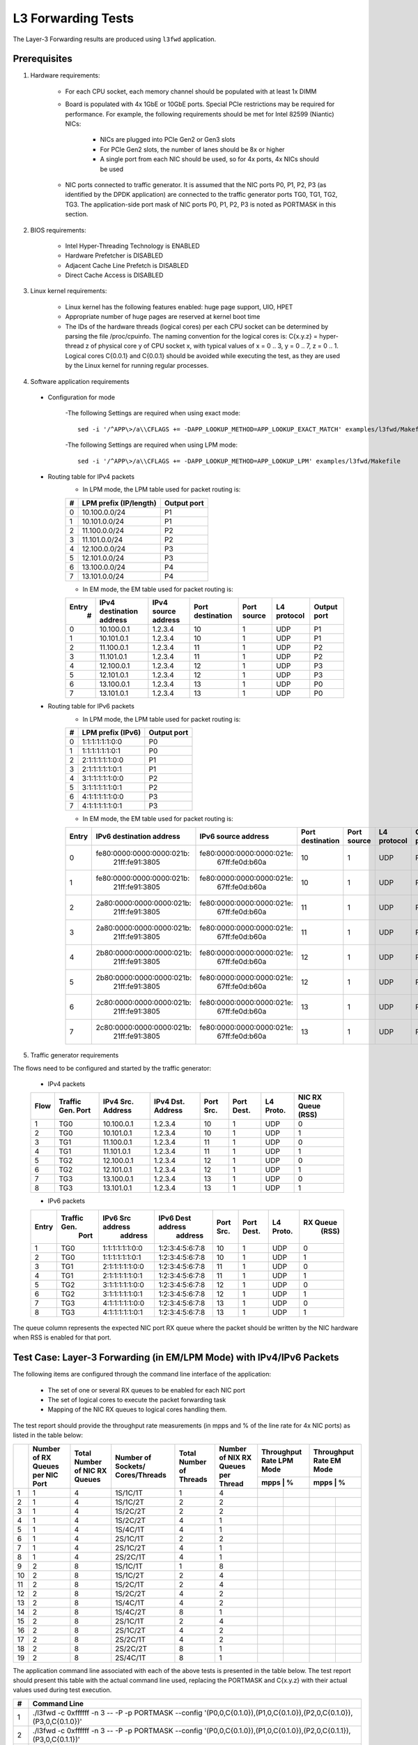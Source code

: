 .. Copyright (c) <2011-2019>, Intel Corporation
   All rights reserved.

   Redistribution and use in source and binary forms, with or without
   modification, are permitted provided that the following conditions
   are met:

   - Redistributions of source code must retain the above copyright
     notice, this list of conditions and the following disclaimer.

   - Redistributions in binary form must reproduce the above copyright
     notice, this list of conditions and the following disclaimer in
     the documentation and/or other materials provided with the
     distribution.

   - Neither the name of Intel Corporation nor the names of its
     contributors may be used to endorse or promote products derived
     from this software without specific prior written permission.

   THIS SOFTWARE IS PROVIDED BY THE COPYRIGHT HOLDERS AND CONTRIBUTORS
   "AS IS" AND ANY EXPRESS OR IMPLIED WARRANTIES, INCLUDING, BUT NOT
   LIMITED TO, THE IMPLIED WARRANTIES OF MERCHANTABILITY AND FITNESS
   FOR A PARTICULAR PURPOSE ARE DISCLAIMED. IN NO EVENT SHALL THE
   COPYRIGHT OWNER OR CONTRIBUTORS BE LIABLE FOR ANY DIRECT, INDIRECT,
   INCIDENTAL, SPECIAL, EXEMPLARY, OR CONSEQUENTIAL DAMAGES
   (INCLUDING, BUT NOT LIMITED TO, PROCUREMENT OF SUBSTITUTE GOODS OR
   SERVICES; LOSS OF USE, DATA, OR PROFITS; OR BUSINESS INTERRUPTION)
   HOWEVER CAUSED AND ON ANY THEORY OF LIABILITY, WHETHER IN CONTRACT,
   STRICT LIABILITY, OR TORT (INCLUDING NEGLIGENCE OR OTHERWISE)
   ARISING IN ANY WAY OUT OF THE USE OF THIS SOFTWARE, EVEN IF ADVISED
   OF THE POSSIBILITY OF SUCH DAMAGE.

===================
L3 Forwarding Tests
===================

The Layer-3 Forwarding results are produced using ``l3fwd`` application.

Prerequisites
=============

1. Hardware requirements:

    - For each CPU socket, each memory channel should be populated with at least 1x DIMM
    - Board is populated with 4x 1GbE or 10GbE ports. Special PCIe restrictions may
      be required for performance. For example, the following requirements should be
      met for Intel 82599 (Niantic) NICs:

        - NICs are plugged into PCIe Gen2 or Gen3 slots
        - For PCIe Gen2 slots, the number of lanes should be 8x or higher
        - A single port from each NIC should be used, so for 4x ports, 4x NICs should
          be used

    - NIC ports connected to traffic generator. It is assumed that the NIC ports
      P0, P1, P2, P3 (as identified by the DPDK application) are connected to the
      traffic generator ports TG0, TG1, TG2, TG3. The application-side port mask of
      NIC ports P0, P1, P2, P3 is noted as PORTMASK in this section.

2. BIOS requirements:

    - Intel Hyper-Threading Technology is ENABLED
    - Hardware Prefetcher is DISABLED
    - Adjacent Cache Line Prefetch is DISABLED
    - Direct Cache Access is DISABLED

3. Linux kernel requirements:

    - Linux kernel has the following features enabled: huge page support, UIO, HPET
    - Appropriate number of huge pages are reserved at kernel boot time
    - The IDs of the hardware threads (logical cores) per each CPU socket can be
      determined by parsing the file /proc/cpuinfo. The naming convention for the
      logical cores is: C{x.y.z} = hyper-thread z of physical core y of CPU socket x,
      with typical values of x = 0 .. 3, y = 0 .. 7, z = 0 .. 1. Logical cores
      C{0.0.1} and C{0.0.1} should be avoided while executing the test, as they are
      used by the Linux kernel for running regular processes.

4. Software application requirements

  - Configuration for mode

      -The following Settings are required when using exact mode::

        sed -i '/^APP\>/a\\CFLAGS += -DAPP_LOOKUP_METHOD=APP_LOOKUP_EXACT_MATCH' examples/l3fwd/Makefile

      -The following Settings are required when using LPM mode::

        sed -i '/^APP\>/a\\CFLAGS += -DAPP_LOOKUP_METHOD=APP_LOOKUP_LPM' examples/l3fwd/Makefile

  - Routing table for IPv4 packets
      - In LPM mode, the LPM table used for packet routing is:

      +-------+-----------------------+-----------+
      |   #   | LPM prefix (IP/length)|Output port|
      +=======+=======================+===========+
      |   0   |      10.100.0.0/24    |     P1    |
      +-------+-----------------------+-----------+
      |   1   |      10.101.0.0/24    |     P1    |
      +-------+-----------------------+-----------+
      |   2   |      11.100.0.0/24    |     P2    |
      +-------+-----------------------+-----------+
      |   3   |      11.101.0.0/24    |     P2    |
      +-------+-----------------------+-----------+
      |   4   |      12.100.0.0/24    |     P3    |
      +-------+-----------------------+-----------+
      |   5   |      12.101.0.0/24    |     P3    |
      +-------+-----------------------+-----------+
      |   6   |      13.100.0.0/24    |     P4    |
      +-------+-----------------------+-----------+
      |   7   |      13.101.0.0/24    |     P4    |
      +-------+-----------------------+-----------+

      - In EM mode, the EM table used for packet routing is:

      +-------+-------------+---------+-------------+-----------+-----------+--------+
      | Entry | IPv4        | IPv4    | Port        | Port      | L4        | Output |
      |   #   | destination | source  | destination | source    | protocol  | port   |
      |       | address     | address |             |           |           |        |
      +=======+=============+=========+=============+===========+===========+========+
      |   0   | 10.100.0.1  | 1.2.3.4 |     10      |     1     |    UDP    |   P1   |
      +-------+-------------+---------+-------------+-----------+-----------+--------+
      |   1   | 10.101.0.1  | 1.2.3.4 |     10      |     1     |    UDP    |   P1   |
      +-------+-------------+---------+-------------+-----------+-----------+--------+
      |   2   | 11.100.0.1  | 1.2.3.4 |     11      |     1     |    UDP    |   P2   |
      +-------+-------------+---------+-------------+-----------+-----------+--------+
      |   3   | 11.101.0.1  | 1.2.3.4 |     11      |     1     |    UDP    |   P2   |
      +-------+-------------+---------+-------------+-----------+-----------+--------+
      |   4   | 12.100.0.1  | 1.2.3.4 |     12      |     1     |    UDP    |   P3   |
      +-------+-------------+---------+-------------+-----------+-----------+--------+
      |   5   | 12.101.0.1  | 1.2.3.4 |     12      |     1     |    UDP    |   P3   |
      +-------+-------------+---------+-------------+-----------+-----------+--------+
      |   6   | 13.100.0.1  | 1.2.3.4 |     13      |     1     |    UDP    |   P0   |
      +-------+-------------+---------+-------------+-----------+-----------+--------+
      |   7   | 13.101.0.1  | 1.2.3.4 |     13      |     1     |    UDP    |   P0   |
      +-------+-------------+---------+-------------+-----------+-----------+--------+

  - Routing table for IPv6 packets
      - In LPM mode, the LPM table used for packet routing is:

      +-------+----------------------+-------------+
      |   #   |   LPM prefix (IPv6)  | Output port |
      +=======+======================+=============+
      |   0   |    1:1:1:1:1:1:0:0   |     P0      |
      +-------+----------------------+-------------+
      |   1   |    1:1:1:1:1:1:0:1   |     P0      |
      +-------+----------------------+-------------+
      |   2   |    2:1:1:1:1:1:0:0   |     P1      |
      +-------+----------------------+-------------+
      |   3   |    2:1:1:1:1:1:0:1   |     P1      |
      +-------+----------------------+-------------+
      |   4   |    3:1:1:1:1:1:0:0   |     P2      |
      +-------+----------------------+-------------+
      |   5   |    3:1:1:1:1:1:0:1   |     P2      |
      +-------+----------------------+-------------+
      |   6   |    4:1:1:1:1:1:0:0   |     P3      |
      +-------+----------------------+-------------+
      |   7   |    4:1:1:1:1:1:0:1   |     P3      |
      +-------+----------------------+-------------+

      - In EM mode, the EM table used for packet routing is:

      +-------+---------------------------+---------------------------+-------------+--------+----------+--------+
      | Entry | IPv6 destination address  | IPv6 source address       | Port        | Port   | L4       | Output |
      |       |                           |                           | destination | source | protocol | port   |
      +=======+===========================+===========================+=============+========+==========+========+
      |   0   | fe80:0000:0000:0000:021b:\| fe80:0000:0000:0000:021e:\|             |        |          |        |
      |       |       21ff:fe91:3805      |    67ff:fe0d:b60a         |     10      |    1   |   UDP    |   P0   |
      +-------+---------------------------+---------------------------+-------------+--------+----------+--------+
      |   1   | fe80:0000:0000:0000:021b:\| fe80:0000:0000:0000:021e:\|             |        |          |        |
      |       |       21ff:fe91:3805      |    67ff:fe0d:b60a         |     10      |    1   |   UDP    |   P0   |
      +-------+---------------------------+---------------------------+-------------+--------+----------+--------+
      |   2   | 2a80:0000:0000:0000:021b:\| fe80:0000:0000:0000:021e:\|             |        |          |        |
      |       |       21ff:fe91:3805      |    67ff:fe0d:b60a         |     11      |    1   |   UDP    |   P1   |
      +-------+---------------------------+---------------------------+-------------+--------+----------+--------+
      |   3   | 2a80:0000:0000:0000:021b:\| fe80:0000:0000:0000:021e:\|             |        |          |        |
      |       |       21ff:fe91:3805      |    67ff:fe0d:b60a         |     11      |    1   |   UDP    |   P1   |
      +-------+---------------------------+---------------------------+-------------+--------+----------+--------+
      |   4   | 2b80:0000:0000:0000:021b:\| fe80:0000:0000:0000:021e:\|             |        |          |        |
      |       |       21ff:fe91:3805      |    67ff:fe0d:b60a         |     12      |    1   |   UDP    |   P2   |
      +-------+---------------------------+---------------------------+-------------+--------+----------+--------+
      |   5   | 2b80:0000:0000:0000:021b:\| fe80:0000:0000:0000:021e:\|             |        |          |        |
      |       |       21ff:fe91:3805      |    67ff:fe0d:b60a         |     12      |    1   |   UDP    |   P2   |
      +-------+---------------------------+---------------------------+-------------+--------+----------+--------+
      |   6   | 2c80:0000:0000:0000:021b:\| fe80:0000:0000:0000:021e:\|             |        |          |        |
      |       |       21ff:fe91:3805      |    67ff:fe0d:b60a         |     13      |    1   |   UDP    |   P3   |
      +-------+---------------------------+---------------------------+-------------+--------+----------+--------+
      |   7   | 2c80:0000:0000:0000:021b:\| fe80:0000:0000:0000:021e:\|             |        |          |        |
      |       |       21ff:fe91:3805      |    67ff:fe0d:b60a         |     13      |    1   |   UDP    |   P3   |
      +-------+---------------------------+---------------------------+-------------+--------+----------+--------+


5. Traffic generator requirements

The flows need to be configured and started by the traffic generator:

  - IPv4 packets

  +------+---------+------------+---------+------+-------+--------+--------+
  | Flow | Traffic | IPv4       | IPv4    | Port | Port  | L4     | NIC RX |
  |      | Gen.    | Src.       | Dst.    | Src. | Dest. | Proto. | Queue  |
  |      | Port    | Address    | Address |      |       |        | (RSS)  |
  +======+=========+============+=========+======+=======+========+========+
  |   1  |   TG0   | 10.100.0.1 | 1.2.3.4 |  10  |   1   |   UDP  |    0   |
  +------+---------+------------+---------+------+-------+--------+--------+
  |   2  |   TG0   | 10.101.0.1 | 1.2.3.4 |  10  |   1   |   UDP  |    1   |
  +------+---------+------------+---------+------+-------+--------+--------+
  |   3  |   TG1   | 11.100.0.1 | 1.2.3.4 |  11  |   1   |   UDP  |    0   |
  +------+---------+------------+---------+------+-------+--------+--------+
  |   4  |   TG1   | 11.101.0.1 | 1.2.3.4 |  11  |   1   |   UDP  |    1   |
  +------+---------+------------+---------+------+-------+--------+--------+
  |   5  |   TG2   | 12.100.0.1 | 1.2.3.4 |  12  |   1   |   UDP  |    0   |
  +------+---------+------------+---------+------+-------+--------+--------+
  |   6  |   TG2   | 12.101.0.1 | 1.2.3.4 |  12  |   1   |   UDP  |    1   |
  +------+---------+------------+---------+------+-------+--------+--------+
  |   7  |   TG3   | 13.100.0.1 | 1.2.3.4 |  13  |   1   |   UDP  |    0   |
  +------+---------+------------+---------+------+-------+--------+--------+
  |   8  |   TG3   | 13.101.0.1 | 1.2.3.4 |  13  |   1   |   UDP  |    1   |
  +------+---------+------------+---------+------+-------+--------+--------+

  - IPv6 packets

  +-------+-------------+-------------------+-------------------+------+-------+-------+----------+
  | Entry | Traffic Gen.|  IPv6 Src address | IPv6 Dest address | Port | Port  | L4    | RX Queue |
  |       |  Port       |     address       |    address        | Src. | Dest. | Proto.|   (RSS)  |
  +=======+=============+===================+===================+======+=======+=======+==========+
  |   1   |    TG0      |  1:1:1:1:1:1:0:0  |  1:2:3:4:5:6:7:8  |  10  |    1  |  UDP  |     0    |
  +-------+-------------+-------------------+-------------------+------+-------+-------+----------+
  |   2   |    TG0      |  1:1:1:1:1:1:0:1  |  1:2:3:4:5:6:7:8  |  10  |    1  |  UDP  |     1    |
  +-------+-------------+-------------------+-------------------+------+-------+-------+----------+
  |   3   |    TG1      |  2:1:1:1:1:1:0:0  |  1:2:3:4:5:6:7:8  |  11  |    1  |  UDP  |     0    |
  +-------+-------------+-------------------+-------------------+------+-------+-------+----------+
  |   4   |    TG1      |  2:1:1:1:1:1:0:1  |  1:2:3:4:5:6:7:8  |  11  |    1  |  UDP  |     1    |
  +-------+-------------+-------------------+-------------------+------+-------+-------+----------+
  |   5   |    TG2      |  3:1:1:1:1:1:0:0  |  1:2:3:4:5:6:7:8  |  12  |    1  |  UDP  |     0    |
  +-------+-------------+-------------------+-------------------+------+-------+-------+----------+
  |   6   |    TG2      |  3:1:1:1:1:1:0:1  |  1:2:3:4:5:6:7:8  |  12  |    1  |  UDP  |     1    |
  +-------+-------------+-------------------+-------------------+------+-------+-------+----------+
  |   7   |    TG3      |  4:1:1:1:1:1:0:0  |  1:2:3:4:5:6:7:8  |  13  |    1  |  UDP  |     0    |
  +-------+-------------+-------------------+-------------------+------+-------+-------+----------+
  |   8   |    TG3      |  4:1:1:1:1:1:0:1  |  1:2:3:4:5:6:7:8  |  13  |    1  |  UDP  |     1    |
  +-------+-------------+-------------------+-------------------+------+-------+-------+----------+


The queue column represents the expected NIC port RX queue where the packet
should be written by the NIC hardware when RSS is enabled for that port.

Test Case: Layer-3 Forwarding (in EM/LPM Mode) with IPv4/IPv6 Packets
=====================================================================

The following items are configured through the command line interface of the
application:

  - The set of one or several RX queues to be enabled for each NIC port
  - The set of logical cores to execute the packet forwarding task
  - Mapping of the NIC RX queues to logical cores handling them.

The test report should provide the throughput rate measurements (in mpps
and % of the line rate for 4x NIC ports) as listed in the table below:

+----+----------+----------+--------------+----------+-----------+------------------+------------------+
|    | Number of| Total    | Number       | Total    | Number    | Throughput Rate  | Throughput Rate  |
|    | RX Queues| Number of| of Sockets/  | Number of| of NIX RX | LPM Mode         | EM Mode          |
|    | per NIC  | NIC RX   | Cores/Threads| Threads  | Queues per+------------------+------------------+
|    | Port     | Queues   |              |          | Thread    |  mpps  |    %    |  mpps  |    %    |
+====+==========+==========+==============+==========+===========+========+=========+==================+
| 1  |    1     |     4    |   1S/1C/1T   |    1     |     4     |        |         |        |         |
+----+----------+----------+--------------+----------+-----------+--------+---------+--------+---------+
| 2  |    1     |     4    |   1S/1C/2T   |    2     |     2     |        |         |        |         |
+----+----------+----------+--------------+----------+-----------+--------+---------+--------+---------+
| 3  |    1     |     4    |   1S/2C/2T   |    2     |     2     |        |         |        |         |
+----+----------+----------+--------------+----------+-----------+--------+---------+--------+---------+
| 4  |    1     |     4    |   1S/2C/2T   |    4     |     1     |        |         |        |         |
+----+----------+----------+--------------+----------+-----------+--------+---------+--------+---------+
| 5  |    1     |     4    |   1S/4C/1T   |    4     |     1     |        |         |        |         |
+----+----------+----------+--------------+----------+-----------+--------+---------+--------+---------+
| 6  |    1     |     4    |   2S/1C/1T   |    2     |     2     |        |         |        |         |
+----+----------+----------+--------------+----------+-----------+--------+---------+--------+---------+
| 7  |    1     |     4    |   2S/1C/2T   |    4     |     1     |        |         |        |         |
+----+----------+----------+--------------+----------+-----------+--------+---------+--------+---------+
| 8  |    1     |     4    |   2S/2C/1T   |    4     |     1     |        |         |        |         |
+----+----------+----------+--------------+----------+-----------+--------+---------+--------+---------+
| 9  |    2     |     8    |   1S/1C/1T   |    1     |     8     |        |         |        |         |
+----+----------+----------+--------------+----------+-----------+--------+---------+--------+---------+
| 10 |    2     |     8    |   1S/1C/2T   |    2     |     4     |        |         |        |         |
+----+----------+----------+--------------+----------+-----------+--------+---------+--------+---------+
| 11 |    2     |     8    |   1S/2C/1T   |    2     |     4     |        |         |        |         |
+----+----------+----------+--------------+----------+-----------+--------+---------+--------+---------+
| 12 |    2     |     8    |   1S/2C/2T   |    4     |     2     |        |         |        |         |
+----+----------+----------+--------------+----------+-----------+--------+---------+--------+---------+
| 13 |    2     |     8    |   1S/4C/1T   |    4     |     2     |        |         |        |         |
+----+----------+----------+--------------+----------+-----------+--------+---------+--------+---------+
| 14 |    2     |     8    |   1S/4C/2T   |    8     |     1     |        |         |        |         |
+----+----------+----------+--------------+----------+-----------+--------+---------+--------+---------+
| 15 |    2     |     8    |   2S/1C/1T   |    2     |     4     |        |         |        |         |
+----+----------+----------+--------------+----------+-----------+--------+---------+--------+---------+
| 16 |    2     |     8    |   2S/1C/2T   |    4     |     2     |        |         |        |         |
+----+----------+----------+--------------+----------+-----------+--------+---------+--------+---------+
| 17 |    2     |     8    |   2S/2C/1T   |    4     |     2     |        |         |        |         |
+----+----------+----------+--------------+----------+-----------+--------+---------+--------+---------+
| 18 |    2     |     8    |   2S/2C/2T   |    8     |     1     |        |         |        |         |
+----+----------+----------+--------------+----------+-----------+--------+---------+--------+---------+
| 19 |    2     |     8    |   2S/4C/1T   |    8     |     1     |        |         |        |         |
+----+----------+----------+--------------+----------+-----------+--------+---------+--------+---------+

The application command line associated with each of the above tests is
presented in the table below. The test report should present this table with
the actual command line used, replacing the PORTMASK and C{x.y.z} with their
actual values used during test execution.

+-----+-----------------------------------------------------------------------------------------------------------------------+
| #   |                                         Command Line                                                                  |
+=====+=======================================================================================================================+
|  1  | ./l3fwd -c 0xffffff -n 3 -- -P -p PORTMASK --config '(P0,0,C{0.1.0}),(P1,0,C{0.1.0}),(P2,0,C{0.1.0}),(P3,0,C{0.1.0})' |
+-----+-----------------------------------------------------------------------------------------------------------------------+
|  2  | ./l3fwd -c 0xffffff -n 3 -- -P -p PORTMASK --config '(P0,0,C{0.1.0}),(P1,0,C{0.1.0}),(P2,0,C{0.1.1}),(P3,0,C{0.1.1})' |
+-----+-----------------------------------------------------------------------------------------------------------------------+
|  3  | ./l3fwd -c 0xffffff -n 3 -- -P -p PORTMASK --config '(P0,0,C{0.1.0}),(P1,0,C{0.1.0}),(P2,0,C{0.2.0}),(P3,0,C{0.2.0})' |
+-----+-----------------------------------------------------------------------------------------------------------------------+
|  4  | ./l3fwd -c 0xffffff -n 3 -- -P -p PORTMASK --config '(P0,0,C{0.1.0}),(P1,0,C{0.1.1}),(P2,0,C{0.2.0}),(P3,0,C{0.2.1})' |
+-----+-----------------------------------------------------------------------------------------------------------------------+
|  5  | ./l3fwd -c 0xffffff -n 3 -- -P -p PORTMASK --config '(P0,0,C{0.1.0}),(P1,0,C{0.2.0}),(P2,0,C{0.3.0}),(P3,0,C{0.4.0})' |
+-----+-----------------------------------------------------------------------------------------------------------------------+
|  6  | ./l3fwd -c 0xffffff -n 3 -- -P -p PORTMASK --config '(P0,0,C{0.1.0}),(P1,0,C{0.1.0}),(P2,0,C{1.1.0}),(P3,0,C{1.1.0})' |
+-----+-----------------------------------------------------------------------------------------------------------------------+
|  7  | ./l3fwd -c 0xffffff -n 3 -- -P -p PORTMASK --config '(P0,0,C{0.1.0}),(P1,0,C{0.1.1}),(P2,0,C{1.1.0}),(P3,0,C{1.1.1})' |
+-----+-----------------------------------------------------------------------------------------------------------------------+
|  8  | ./l3fwd -c 0xffffff -n 3 -- -P -p PORTMASK --config '(P0,0,C{0.1.0}),(P1,0,C{0.2.0}),(P2,0,C{1.1.0}),(P3,0,C{1.2.0})' |
+-----+-----------------------------------------------------------------------------------------------------------------------+
|  9  | ./l3fwd -c 0xffffff -n 3 -- -P -p PORTMASK --config '(P0,0,C{0.1.0}),(P0,1,C{0.1.0}),(P1,0,C{0.1.0}),(P1,1,C{0.1.0}), |
|     | (P2,0,C{0.1.0}),(P2,1,C{0.1.0}),(P3,0,C{0.1.0}),(P3,1,C{0.1.0})'                                                      |
+-----+-----------------------------------------------------------------------------------------------------------------------+
|  10 | ./l3fwd -c 0xffffff -n 3 -- -P -p PORTMASK --config '(P0,0,C{0.1.0}),(P0,1,C{0.1.0}),(P1,0,C{0.1.0}),(P1,1,C{0.1.0}), |
|     | (P2,0,C{0.1.1}),(P2,1,C{0.1.1}),(P3,0,C{0.1.1}),(P3,1,C{0.1.1})'                                                      |
+-----+-----------------------------------------------------------------------------------------------------------------------+
|  11 | ./l3fwd -c 0xffffff -n 3 -- -P -p PORTMASK --config '(P0,0,C{0.1.0}),(P0,1,C{0.1.0}),(P1,0,C{0.1.0}),(P1,1,C{0.1.0}), |
|     | (P2,0,C{0.2.0}),(P2,1,C{0.2.0}),(P3,0,C{0.2.0}),(P3,1,C{0.2.0})'                                                      |
+-----+-----------------------------------------------------------------------------------------------------------------------+
|  12 | ./l3fwd -c 0xffffff -n 3 -- -P -p PORTMASK --config '(P0,0,C{0.1.0}),(P0,1,C{0.1.0}),(P1,0,C{0.1.1}),(P1,1,C{0.1.1}), |
|     | (P2,0,C{0.2.0}),(P2,1,C{0.2.0}),(P3,0,C{0.2.1}),(P3,1,C{0.2.1})'                                                      |
+-----+-----------------------------------------------------------------------------------------------------------------------+
|  13 | ./l3fwd -c 0xffffff -n 3 -- -P -p PORTMASK --config '(P0,0,C{0.1.0}),(P0,1,C{0.1.0}),(P1,0,C{0.2.0}),(P1,1,C{0.2.0}), |
|     | (P2,0,C{0.3.0}),(P2,1,C{0.3.0}),(P3,0,C{0.4.0}),(P3,1,C{0.4.0})'                                                      |
+-----+-----------------------------------------------------------------------------------------------------------------------+
|  14 | ./l3fwd -c 0xffffff -n 3 -- -P -p PORTMASK --config '(P0,0,C{0.1.0}),(P0,1,C{0.1.1}),(P1,0,C{0.2.0}),(P1,1,C{0.2.1}), |
|     | (P2,0,C{0.3.0}),(P2,1,C{0.3.1}),(P3,0,C{0.4.0}),(P3,1,C{0.4.1})'                                                      |
+-----+-----------------------------------------------------------------------------------------------------------------------+
|  15 | ./l3fwd -c 0xffffff -n 3 -- -P -p PORTMASK --config '(P0,0,C{0.1.0}),(P0,1,C{0.1.0}),(P1,0,C{0.1.0}),(P1,1,C{0.1.0}), |
|     | (P2,0,C{1.1.0}),(P2,1,C{1.1.0}),(P3,0,C{1.1.0}),(P3,1,C{1.1.0})'                                                      |
+-----+-----------------------------------------------------------------------------------------------------------------------+
|  16 | ./l3fwd -c 0xffffff -n 3 -- -P -p PORTMASK --config '(P0,0,C{0.1.0}),(P0,1,C{0.1.0}),(P1,0,C{0.1.1}),(P1,1,C{0.1.1}), |
|     | (P2,0,C{1.1.0}),(P2,1,C{1.1.0}),(P3,0,C{1.1.1}),(P3,1,C{1.1.1})'                                                      |
+-----+-----------------------------------------------------------------------------------------------------------------------+
|  17 | ./l3fwd -c 0xffffff -n 3 -- -P -p PORTMASK --config '(P0,0,C{0.1.0}),(P0,1,C{0.1.0}),(P1,0,C{0.2.0}),(P1,1,C{0.2.0}), |
|     | (P2,0,C{1.1.0}),(P2,1,C{1.1.0}),(P3,0,C{1.2.0}),(P3,1,C{1.2.0})'                                                      |
+-----+-----------------------------------------------------------------------------------------------------------------------+
|  18 | ./l3fwd -c 0xffffff -n 3 -- -P -p PORTMASK --config '(P0,0,C{0.1.0}),(P0,1,C{0.1.1}),(P1,0,C{0.2.0}),(P1,1,C{0.2.1}), |
|     | (P2,0,C{1.1.0}),(P2,1,C{1.1.1}),(P3,0,C{1.2.0}),(P3,1,C{1.2.1})'                                                      |
+-----+-----------------------------------------------------------------------------------------------------------------------+
|  19 | ./l3fwd -c 0xffffff -n 3 -- -P -p PORTMASK --config '(P0,0,C{0.1.0}),(P0,1,C{0.2.0}),(P1,0,C{0.3.0}),(P1,1,C{0.4.0}), |
|     | (P2,0,C{1.1.0}),(P2,1,C{1.2.0}),(P3,0,C{1.3.0}),(P3,1,C{1.4.0})'                                                      |
+-----+-----------------------------------------------------------------------------------------------------------------------+
